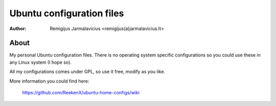 ==========================
Ubuntu configuration files
==========================

:Author: Remigijus Jarmalavicius <remigijus(a)jarmalavicius.lt>

About
-----
My personal Ubuntu configuration files. There is no operating system specific
configurations so you could use these in any Linux system (I hope so).

All my configurations comes under GPL, so use it free, modify as you like.

More information you could find here:

    https://github.com/ReekenX/ubuntu-home-configs/wiki
